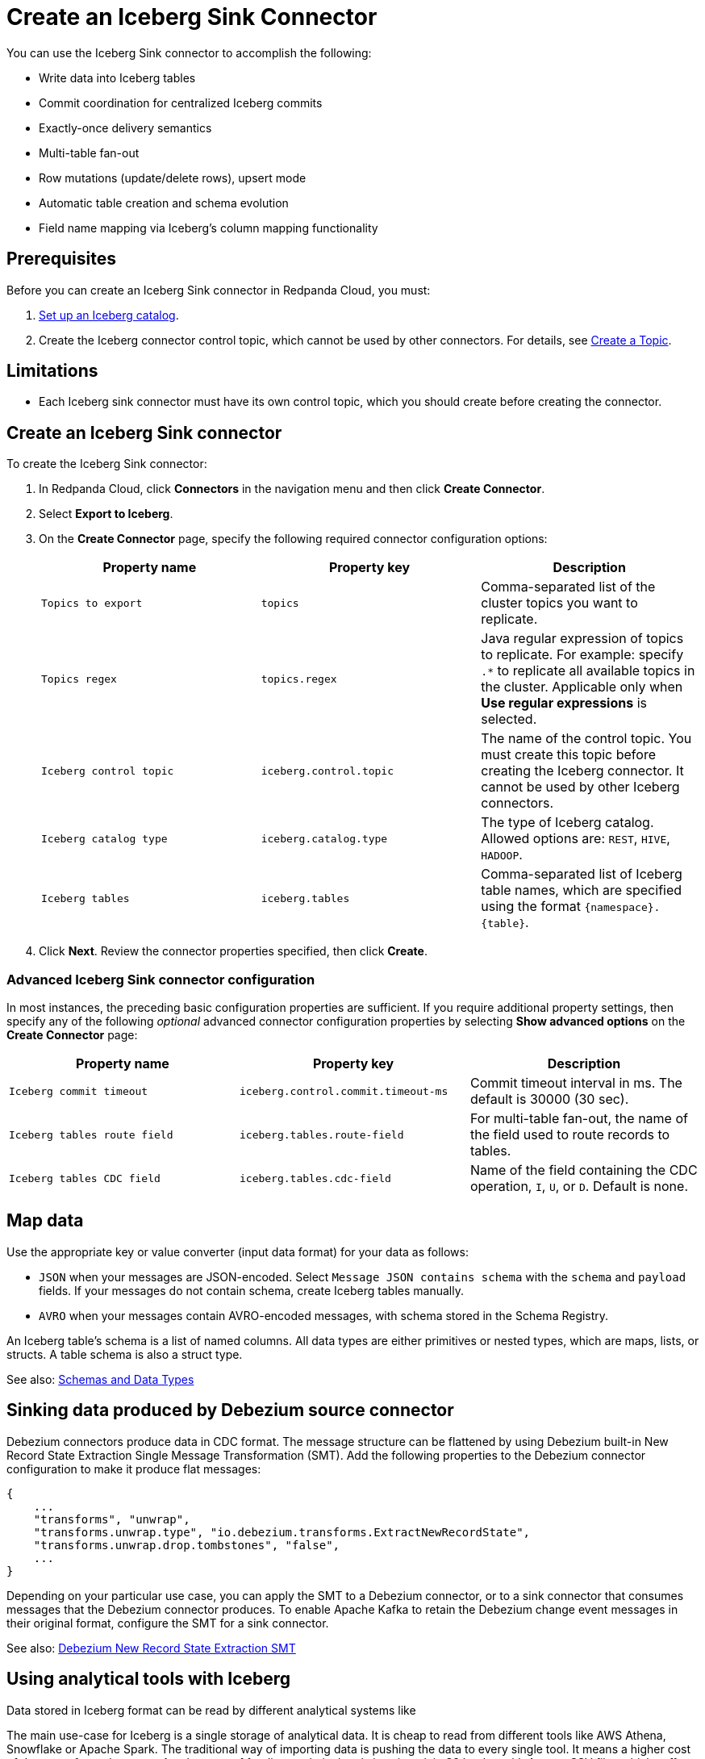 = Create an Iceberg Sink Connector
:description: Use the Redpanda Cloud UI to create an Iceberg Sink Connector.
:page-aliases: cloud:managed-connectors/create-iceberg-sink-connector.adoc
:page-cloud: true
:page-beta: true

You can use the Iceberg Sink connector to accomplish the following: 

* Write data into Iceberg tables


* Commit coordination for centralized Iceberg commits
* Exactly-once delivery semantics
* Multi-table fan-out
* Row mutations (update/delete rows), upsert mode
* Automatic table creation and schema evolution
* Field name mapping via Iceberg’s column mapping functionality

== Prerequisites

Before you can create an Iceberg Sink connector in Redpanda Cloud, you
must:

. https://iceberg.apache.org/concepts/catalog/[Set up an Iceberg catalog^].
. Create the Iceberg connector control topic, which cannot be used by other connectors. For details, see xref:cloud:create-topic.adoc[Create a Topic].

== Limitations

* Each Iceberg sink connector must have its own control topic, which you should create before creating the connector.

== Create an Iceberg Sink connector

To create the Iceberg Sink connector:

. In Redpanda Cloud, click **Connectors** in the navigation menu and then
click **Create Connector**.
. Select **Export to Iceberg**.
. On the **Create Connector** page, specify the following required connector configuration options:
+
|===
| Property name | Property key | Description

| `Topics to export`
| `topics`
| Comma-separated list of the cluster topics you want to replicate.

| `Topics regex`
| `topics.regex`
| Java regular expression of topics to replicate. For example: specify `.*` to replicate all available topics in the cluster. Applicable only when **Use regular expressions** is selected.

| `Iceberg control topic`
| `iceberg.control.topic`
| The name of the control topic. You must create this topic before creating the Iceberg connector. It cannot be used by other Iceberg connectors.

| `Iceberg catalog type`
| `iceberg.catalog.type`
| The type of Iceberg catalog. Allowed options are: `REST`, `HIVE`, `HADOOP`.

| `Iceberg tables`
| `iceberg.tables`
| Comma-separated list of Iceberg table names, which are specified using the format  `\{namespace}.\{table}`.
|===
. Click **Next**. Review the connector properties specified, then click **Create**.

=== Advanced Iceberg Sink connector configuration

In most instances, the preceding basic configuration properties are sufficient.
If you require additional property settings, then specify any of the following
_optional_ advanced connector configuration properties by selecting **Show advanced options**
on the **Create Connector** page:

|===
| Property name | Property key | Description

| `Iceberg commit timeout`
| `iceberg.control.commit.timeout-ms`
| Commit timeout interval in ms. The default is 30000 (30 sec).

| `Iceberg tables route field`
| `iceberg.tables.route-field`
| For multi-table fan-out, the name of the field used to route records to tables.

| `Iceberg tables CDC field`
| `iceberg.tables.cdc-field`
| Name of the field containing the CDC operation, `I`, `U`, or `D`. Default is none.
|===

== Map data

Use the appropriate key or value converter (input data format) for your data as follows:

- `JSON` when your messages are JSON-encoded. Select `Message JSON contains schema`
with the `schema` and `payload` fields. If your messages do not contain schema,
create Iceberg tables manually.
- `AVRO` when your messages contain AVRO-encoded messages, with schema stored in
the Schema Registry.

An Iceberg table’s schema is a list of named columns. All data types are either primitives or nested types, which are maps, lists, or structs. A table schema is also a struct type.

See also: https://iceberg.apache.org/spec/#schemas-and-data-types[Schemas and Data Types^]

== Sinking data produced by Debezium source connector

Debezium connectors produce data in CDC format. The message structure can be flattened by using Debezium built-in New Record State Extraction Single Message Transformation (SMT).
Add the following properties to the Debezium connector configuration to make it produce flat messages:

[source,json]
----
{
    ...
    "transforms", "unwrap",
    "transforms.unwrap.type", "io.debezium.transforms.ExtractNewRecordState",
    "transforms.unwrap.drop.tombstones", "false",
    ...
}
----

Depending on your particular use case, you can apply the SMT to a Debezium connector, or to a sink connector that consumes messages that the Debezium connector produces.
To enable Apache Kafka to retain the Debezium change event messages in their original format, configure the SMT for a sink connector.

See also: https://debezium.io/documentation/reference/stable/transformations/event-flattening.html[Debezium New Record State Extraction SMT^]

== Using analytical tools with Iceberg

Data stored in Iceberg format can be read by different analytical systems like 

The main use-case for Iceberg is a single storage of analytical data. It is cheap to read from different tools like AWS Athena, Snowflake or Apache Spark.
The traditional way of importing data is pushing the data to every single tool. It means a higher cost of data transfer and storage.
Another way of feeding analytical tools is using plain S3 bucket with Avro or CSV files which suffers from schema evolution.
https://iceberg.apache.org[Apache Iceberg] addresses all the issues: cost of data transfer, multiple data copies storage and support for schema evolution.

image::shared:iceberg_sink_connector_diagram.png[Iceberg sink connector diagram]

The following example uses:

* Iceberg REST catalog
* AWS S3 bucket as the storage for Iceberg files
* Apache Spark, which reads the Iceberg data from an S3 bucket

[source,yaml]
----
version: '3'
services:
  redpanda:
    image: docker.redpanda.com/redpandadata/redpanda:latest
    command:
      - redpanda start
      - --smp 1
      - --overprovisioned
      - --node-id 0
      - --reserve-memory 0M
      - --check=false
      - --set redpanda.auto_create_topics_enabled=false
      - --kafka-addr PLAINTEXT://0.0.0.0:29092,OUTSIDE://0.0.0.0:9092
      - --advertise-kafka-addr PLAINTEXT://redpanda:29092,OUTSIDE://localhost:9092
      - --pandaproxy-addr 0.0.0.0:8082
      - --advertise-pandaproxy-addr localhost:8082
    ports:
      - 8081:8081
      - 8082:8082
      - 9092:9092
      - 9644:9644
      - 29092:29092

  console:
    image: docker.redpanda.com/redpandadata/console:latest
    restart: on-failure
    entrypoint: /bin/sh
    command: -c "echo \"$$CONSOLE_CONFIG_FILE\" > /tmp/config.yml; /app/console"
    environment:
      CONFIG_FILEPATH: /tmp/config.yml
      CONSOLE_CONFIG_FILE: |
        kafka:
          brokers: ["redpanda:29092"]
          schemaRegistry:
            enabled: true
            urls: ["http://redpanda:8081"]
        connect:
          enabled: true
          clusters:
            - name: connectors
              url: http://connect:8083
    ports:
      - "8090:8080"
    depends_on:
      - redpanda

  connect:
    image: docker.redpanda.com/redpandadata/connectors:latest
    hostname: connect
    depends_on:
      - redpanda
      - spark-iceberg
    ports:
      - "8083:8083"
      - "9404:9404"
    environment:
      CONNECT_CONFIGURATION: |
        key.converter=org.apache.kafka.connect.converters.ByteArrayConverter
        value.converter=org.apache.kafka.connect.converters.ByteArrayConverter
        group.id=connectors-cluster
        offset.storage.topic=_internal_connectors_offsets
        config.storage.topic=_internal_connectors_configs
        status.storage.topic=_internal_connectors_status
        config.storage.replication.factor=-1
        offset.storage.replication.factor=-1
        status.storage.replication.factor=-1
        producer.linger.ms=1
        producer.batch.size=131072
        config.providers=file
        config.providers.file.class=org.apache.kafka.common.config.provider.FileConfigProvider
      CONNECT_BOOTSTRAP_SERVERS: redpanda:29092
      SCHEMA_REGISTRY_URL: http://redpanda:8081
      CONNECT_GC_LOG_ENABLED: "false"
      CONNECT_HEAP_OPTS: -Xms512M -Xmx512M
      CONNECT_LOG_LEVEL: info
      CONNECT_TOPIC_LOG_ENABLED: "true"
      CONNECT_PLUGIN_PATH: "/opt/kafka/connect-plugins"

  spark-iceberg:
    image: tabulario/spark-iceberg:3.4.1_1.3.1
    build: spark/
    depends_on:
      - rest
    volumes:
      - ./warehouse:/home/iceberg/warehouse
    environment:
      - AWS_ACCESS_KEY_ID=${AWS_ACCESS_KEY_ID}
      - AWS_SECRET_ACCESS_KEY=${AWS_SECRET_ACCESS_KEY}
      - AWS_REGION=${AWS_REGION}
    ports:
      - 8888:8888
      - 8080:8080
      - 10000:10000
      - 10001:10001

  rest:
    image: tabulario/iceberg-rest:0.6.0
    ports:
      - 8181:8181
    environment:
      - AWS_ACCESS_KEY_ID=${AWS_ACCESS_KEY_ID}
      - AWS_SECRET_ACCESS_KEY=${AWS_SECRET_ACCESS_KEY}
      - AWS_REGION=${AWS_REGION}
      - CATALOG_WAREHOUSE=s3://bucket-name/
      - CATALOG_IO__IMPL=org.apache.iceberg.aws.s3.S3FileIO
----

Use Spark-SQL to:

* List databases:
+
[source]
----
spark-sql ()> show databases;
testdb
----
* Show tables in database:
+
[source]
----
spark-sql ()> show tables in testdb;
testtable
----
* Select data from table:
+
[source]
----
spark-sql ()> select * from testdb.testtable;
----

== Test the connection

After the connector is created, execute SELECT query on the Iceberg table to verify data.
It may take a couple of minutes for the records to be visible in Iceberg.
Check connector state and logs for errors.

== Troubleshoot

Iceberg connection settings are checked for validity during first data processing. The connector can be successfully created with incorrect configuration and fail only when there are messages in source topic to process.

|===
| Message | Action

| *NoSuchTableException: Table does not exist*
| Make sure Iceberg table exists and the connector iceberg.tables configuration contains correct table name in `\{namespace}.\{table}` format.

| *UnknownHostException: incorrectcatalog: Name or service not known*
| Cannot connect to Iceberg catalog. Check if Iceberg catalog URI is correct and accessible.

| *DataException: An error occurred converting record, topic: topicName, partition, 0, offset: 0*
| The connector cannot read the message format. Ensure the connector mapping configuration and data format are correct.

| *NullPointerException: Cannot invoke "java.lang.Long.longValue()" because "value" is null*
| The connector cannot read the message format. Ensure the connector mapping configuration and data format are correct.
|===

== Suggested reading

* For details about the Iceberg Sink connector configuration properties, see https://github.com/tabular-io/iceberg-kafka-connect[Iceberg-Kafka-Connect^]
* For details about the Iceberg Sink connector internals, see https://github.com/tabular-io/iceberg-kafka-connect/tree/main/docs[Iceberg-Kafka-Connect documentation^]
